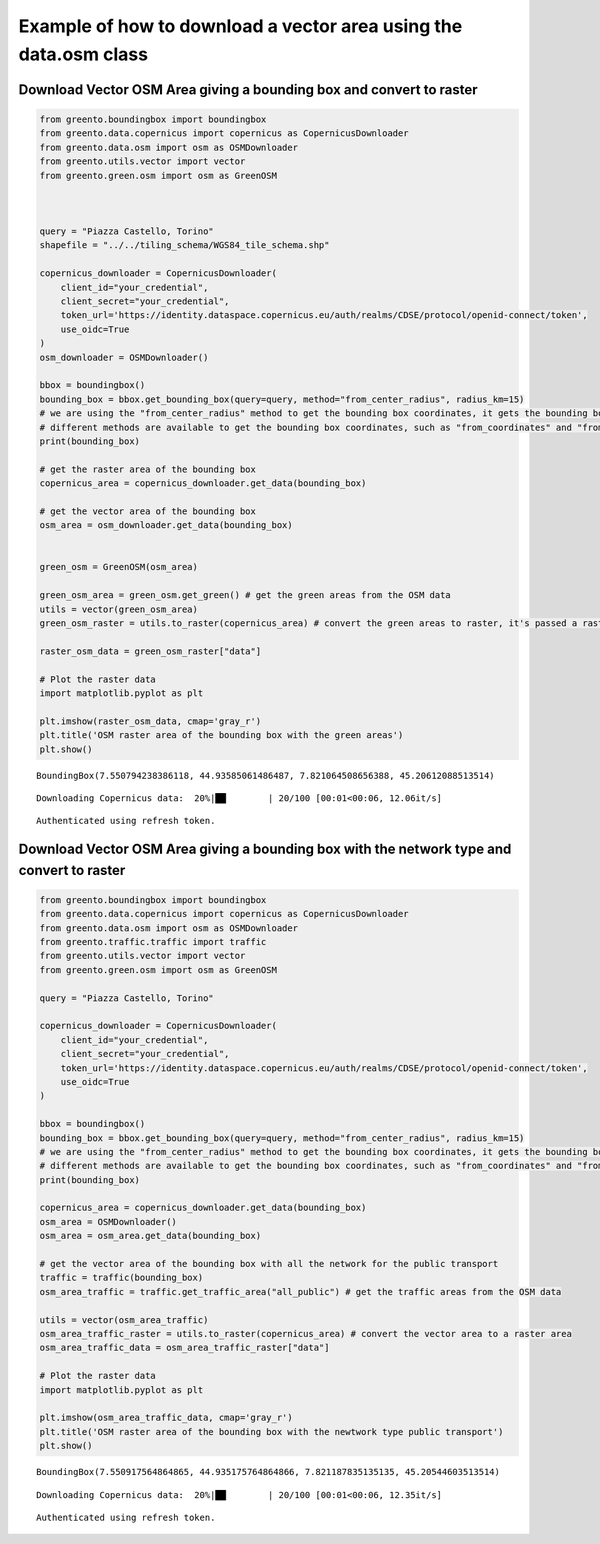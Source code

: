 Example of how to download a vector area using the data.osm class
----------------------------------------------------------------------

Download Vector OSM Area giving a bounding box and convert to raster
^^^^^^^^^^^^^^^^^^^^^^^^^^^^^^^^^^^^^^^^^^^^^^^^^^^^^^^^^^^^^^^^^^^^

.. code-block:: python

    from greento.boundingbox import boundingbox
    from greento.data.copernicus import copernicus as CopernicusDownloader
    from greento.data.osm import osm as OSMDownloader
    from greento.utils.vector import vector
    from greento.green.osm import osm as GreenOSM
    
    
    
    query = "Piazza Castello, Torino"
    shapefile = "../../tiling_schema/WGS84_tile_schema.shp"
    
    copernicus_downloader = CopernicusDownloader(
        client_id="your_credential",
        client_secret="your_credential",
        token_url='https://identity.dataspace.copernicus.eu/auth/realms/CDSE/protocol/openid-connect/token',
        use_oidc=True
    )
    osm_downloader = OSMDownloader()
    
    bbox = boundingbox()
    bounding_box = bbox.get_bounding_box(query=query, method="from_center_radius", radius_km=15)
    # we are using the "from_center_radius" method to get the bounding box coordinates, it gets the bounding box from a center point and a radius in km
    # different methods are available to get the bounding box coordinates, such as "from_coordinates" and "from_geojson"
    print(bounding_box)
    
    # get the raster area of the bounding box
    copernicus_area = copernicus_downloader.get_data(bounding_box)
    
    # get the vector area of the bounding box
    osm_area = osm_downloader.get_data(bounding_box)
    
    
    green_osm = GreenOSM(osm_area)
    
    green_osm_area = green_osm.get_green() # get the green areas from the OSM data
    utils = vector(green_osm_area)
    green_osm_raster = utils.to_raster(copernicus_area) # convert the green areas to raster, it's passed a raster for the reference of the raster data
    
    raster_osm_data = green_osm_raster["data"]
    
    # Plot the raster data
    import matplotlib.pyplot as plt
    
    plt.imshow(raster_osm_data, cmap='gray_r')
    plt.title('OSM raster area of the bounding box with the green areas')
    plt.show()


.. parsed-literal::

    BoundingBox(7.550794238386118, 44.93585061486487, 7.821064508656388, 45.20612088513514)


.. parsed-literal::

    Downloading Copernicus data:  20%|██        | 20/100 [00:01<00:06, 12.06it/s]

.. parsed-literal::

    Authenticated using refresh token.


.. image:: /jupyter_notebooks/example_osm_files/example_osm_2_4.png


Download Vector OSM Area giving a bounding box with the network type and convert to raster
^^^^^^^^^^^^^^^^^^^^^^^^^^^^^^^^^^^^^^^^^^^^^^^^^^^^^^^^^^^^^^^^^^^^^^^^^^^^^^^^^^^^^^^^^^

.. code-block:: python

    from greento.boundingbox import boundingbox
    from greento.data.copernicus import copernicus as CopernicusDownloader
    from greento.data.osm import osm as OSMDownloader
    from greento.traffic.traffic import traffic
    from greento.utils.vector import vector
    from greento.green.osm import osm as GreenOSM
    
    query = "Piazza Castello, Torino"
    
    copernicus_downloader = CopernicusDownloader(
        client_id="your_credential",
        client_secret="your_credential",
        token_url='https://identity.dataspace.copernicus.eu/auth/realms/CDSE/protocol/openid-connect/token',
        use_oidc=True
    )
    
    bbox = boundingbox()
    bounding_box = bbox.get_bounding_box(query=query, method="from_center_radius", radius_km=15)
    # we are using the "from_center_radius" method to get the bounding box coordinates, it gets the bounding box from a center point and a radius in km
    # different methods are available to get the bounding box coordinates, such as "from_coordinates" and "from_geojson"
    print(bounding_box)
    
    copernicus_area = copernicus_downloader.get_data(bounding_box)
    osm_area = OSMDownloader()
    osm_area = osm_area.get_data(bounding_box)
    
    # get the vector area of the bounding box with all the network for the public transport
    traffic = traffic(bounding_box)
    osm_area_traffic = traffic.get_traffic_area("all_public") # get the traffic areas from the OSM data
    
    utils = vector(osm_area_traffic)
    osm_area_traffic_raster = utils.to_raster(copernicus_area) # convert the vector area to a raster area
    osm_area_traffic_data = osm_area_traffic_raster["data"]
    
    # Plot the raster data
    import matplotlib.pyplot as plt
    
    plt.imshow(osm_area_traffic_data, cmap='gray_r')
    plt.title('OSM raster area of the bounding box with the newtwork type public transport')
    plt.show()


.. parsed-literal::

    BoundingBox(7.550917564864865, 44.935175764864866, 7.821187835135135, 45.20544603513514)


.. parsed-literal::

    Downloading Copernicus data:  20%|██        | 20/100 [00:01<00:06, 12.35it/s]

.. parsed-literal::

    Authenticated using refresh token.
                                                                                      


.. image:: /jupyter_notebooks/example_osm_files/example_osm_4_4.png


